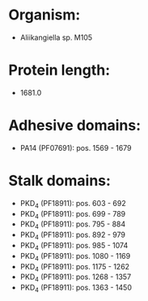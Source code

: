 * Organism:
- Aliikangiella sp. M105
* Protein length:
- 1681.0
* Adhesive domains:
- PA14 (PF07691): pos. 1569 - 1679
* Stalk domains:
- PKD_4 (PF18911): pos. 603 - 692
- PKD_4 (PF18911): pos. 699 - 789
- PKD_4 (PF18911): pos. 795 - 884
- PKD_4 (PF18911): pos. 892 - 979
- PKD_4 (PF18911): pos. 985 - 1074
- PKD_4 (PF18911): pos. 1080 - 1169
- PKD_4 (PF18911): pos. 1175 - 1262
- PKD_4 (PF18911): pos. 1268 - 1357
- PKD_4 (PF18911): pos. 1363 - 1450

